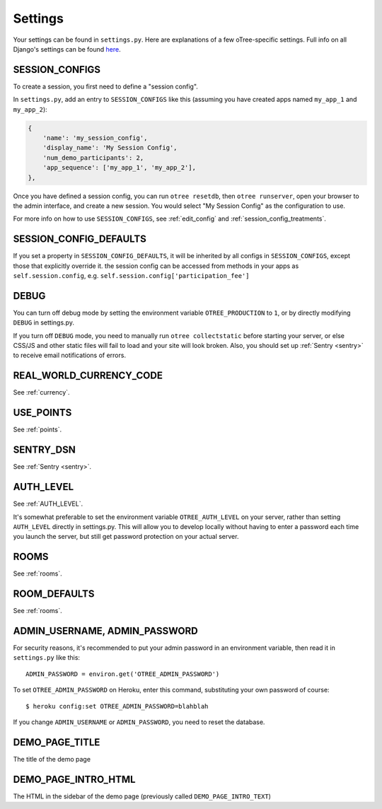 Settings
========

Your settings can be found in ``settings.py``.
Here are explanations of a few oTree-specific settings.
Full info on all Django's settings can be found `here <https://docs.djangoproject.com/en/1.11/ref/settings/>`__.

.. _SESSION_CONFIGS:

SESSION_CONFIGS
---------------

To create a session, you first need to
define a "session config".

In ``settings.py``, add an entry to ``SESSION_CONFIGS`` like this
(assuming you have created apps named ``my_app_1`` and ``my_app_2``):

.. code-block:: python

    {
        'name': 'my_session_config',
        'display_name': 'My Session Config',
        'num_demo_participants': 2,
        'app_sequence': ['my_app_1', 'my_app_2'],
    },


Once you have defined a session config, you can run ``otree resetdb``,
then ``otree runserver``,
open your browser to the admin interface, and create a new session.
You would select "My Session Config" as the configuration to use.

For more info on how to use ``SESSION_CONFIGS``, see :ref:`edit_config`
and :ref:`session_config_treatments`.

SESSION_CONFIG_DEFAULTS
-----------------------

If you set a property in ``SESSION_CONFIG_DEFAULTS``, it will be inherited by all configs
in ``SESSION_CONFIGS``, except those that explicitly override it.
the session config can be accessed from methods in your apps as ``self.session.config``,
e.g. ``self.session.config['participation_fee']``


DEBUG
-----

You can turn off debug mode by setting the environment variable ``OTREE_PRODUCTION`` to ``1``,
or by directly modifying ``DEBUG`` in settings.py.

If you turn off ``DEBUG`` mode, you need to manually run ``otree collectstatic`` before starting your server,
or else CSS/JS and other static files will fail to load and your site will look broken.
Also, you should set up :ref:`Sentry <sentry>` to receive email notifications of errors.


REAL_WORLD_CURRENCY_CODE
------------------------

See :ref:`currency`.

USE_POINTS
----------

See :ref:`points`.

SENTRY_DSN
----------

See :ref:`Sentry <sentry>`.


AUTH_LEVEL
----------

See :ref:`AUTH_LEVEL`.

It's somewhat preferable to set the environment variable ``OTREE_AUTH_LEVEL``
on your server, rather than setting ``AUTH_LEVEL`` directly in settings.py.
This will allow you to develop locally without having to enter a password
each time you launch the server, but still get password protection on your
actual server.

ROOMS
-----

See :ref:`rooms`.

ROOM_DEFAULTS
-------------

See :ref:`rooms`.


ADMIN_USERNAME, ADMIN_PASSWORD
------------------------------

For security reasons, it's recommended to put your admin password in an environment variable,
then read it in ``settings.py`` like this::

    ADMIN_PASSWORD = environ.get('OTREE_ADMIN_PASSWORD')

To set ``OTREE_ADMIN_PASSWORD`` on Heroku, enter this command, substituting your
own password of course::

    $ heroku config:set OTREE_ADMIN_PASSWORD=blahblah

If you change ``ADMIN_USERNAME`` or ``ADMIN_PASSWORD``,
you need to reset the database.

.. _DEMO_PAGE_TITLE:

DEMO_PAGE_TITLE
---------------

The title of the demo page

DEMO_PAGE_INTRO_HTML
--------------------

The HTML in the sidebar of the demo page (previously called ``DEMO_PAGE_INTRO_TEXT``)